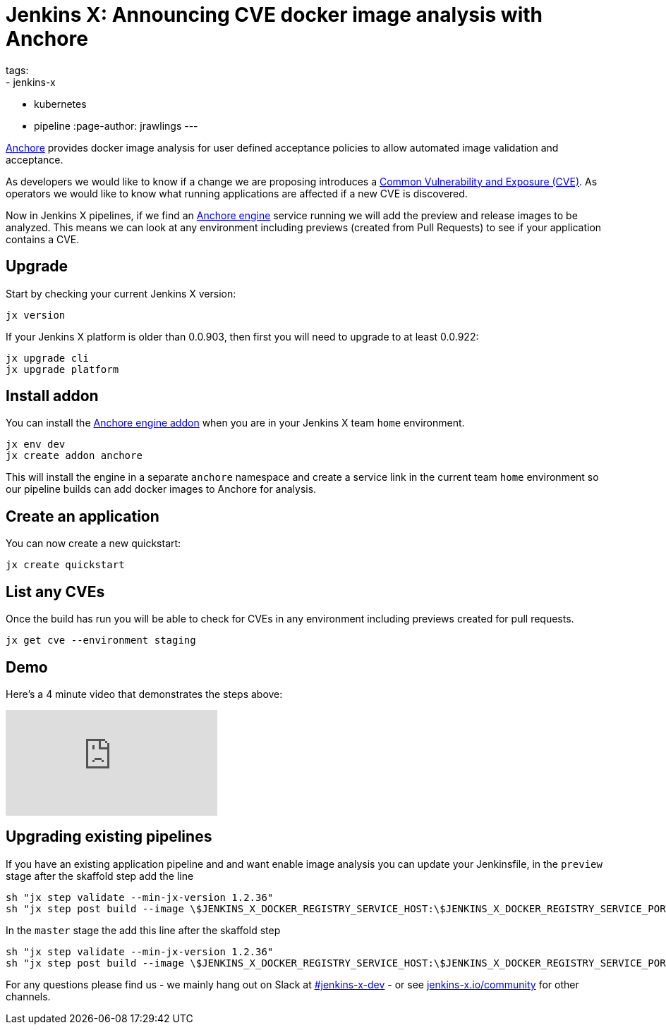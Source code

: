= Jenkins X: Announcing CVE docker image analysis with Anchore
tags:
- jenkins-x
- kubernetes
- pipeline
:page-author: jrawlings
---

link:https://anchore.io/[Anchore] provides docker image analysis for user defined acceptance policies to allow automated image validation and acceptance.

As developers we would like to know if a change we are proposing introduces a 
link:https://en.wikipedia.org/wiki/Common_Vulnerabilities_and_Exposures[Common Vulnerability and Exposure (CVE)].
As operators we would like to know what running applications are affected if a new CVE is discovered.  

Now in Jenkins X pipelines, if we find an 
link:https://anchore.com/engine/[Anchore engine] service running we will add the preview and release images to be analyzed.
This means we can look at any environment including previews (created from Pull Requests) 
to see if your application contains a CVE.

== Upgrade

Start by checking your current Jenkins X version:

[source, bash]
----
jx version
----

If your Jenkins X platform is older than 0.0.903, then first you will need to upgrade to at least 0.0.922:

[source, bash]
----
jx upgrade cli
jx upgrade platform
----

== Install addon

You can install the 
link:https://hub.kubeapps.com/charts/stable/anchore-engine[Anchore engine addon] 
when you are in your Jenkins X team `home` environment.

[source, bash]
----
jx env dev
jx create addon anchore
----

This will install the engine in a separate `anchore` namespace 
and create a service link in the current team `home` environment
so our pipeline builds can add docker images to Anchore for analysis.

== Create an application

You can now create a new quickstart:

[source, bash]
----
jx create quickstart
----

== List any CVEs

Once the build has run you will be able to check for CVEs in any environment including previews created for pull requests.

[source, bash]
----
jx get cve --environment staging
----

== Demo

Here's a 4 minute video that demonstrates the steps above:

video::rB8Sw0FqCQk[youtube]

== Upgrading existing pipelines

If you have an existing application pipeline and and want enable image analysis you can update your Jenkinsfile,
in the `preview` stage after the skaffold step add the line

[source, groovy]
----
sh "jx step validate --min-jx-version 1.2.36"
sh "jx step post build --image \$JENKINS_X_DOCKER_REGISTRY_SERVICE_HOST:\$JENKINS_X_DOCKER_REGISTRY_SERVICE_PORT/$ORG/$APP_NAME:$PREVIEW_VERSION"
----

In the `master` stage the add this line after the skaffold step

[source, groovy]
----
sh "jx step validate --min-jx-version 1.2.36"
sh "jx step post build --image \$JENKINS_X_DOCKER_REGISTRY_SERVICE_HOST:\$JENKINS_X_DOCKER_REGISTRY_SERVICE_PORT/$ORG/$APP_NAME:\$(cat VERSION)"
----

For any questions please find us - we mainly hang out on Slack at 
link:https://kubernetes.slack.com/messages/C9LTHT2BB[#jenkins-x-dev] - or see 
link:https://jenkins-x.io/community/[jenkins-x.io/community] for other channels.
